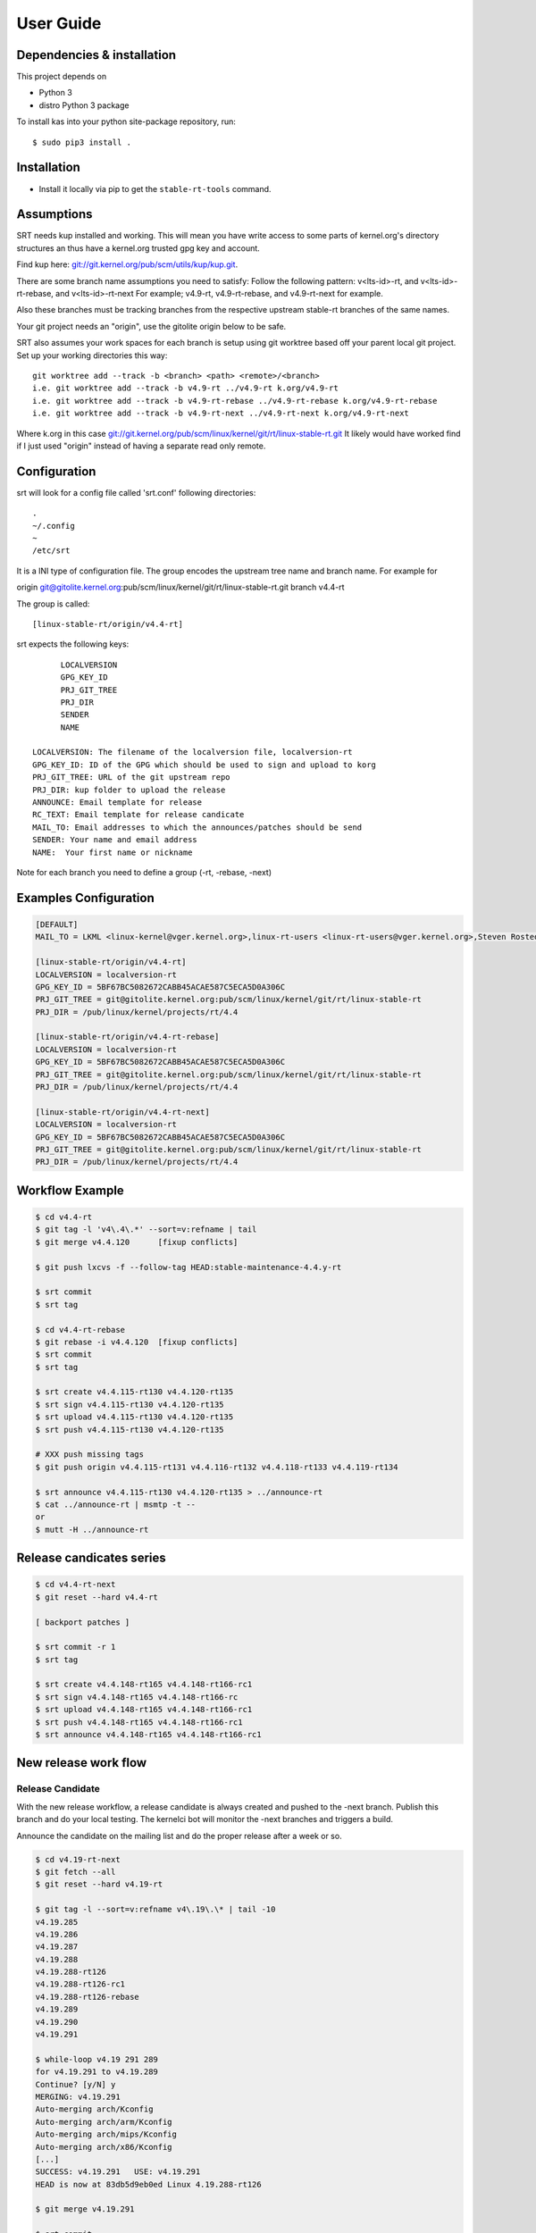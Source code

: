 User Guide
==========

Dependencies & installation
---------------------------

This project depends on

- Python 3
- distro Python 3 package

To install kas into your python site-package repository, run::

    $ sudo pip3 install .


Installation
------------

- Install it locally via pip to get the ``stable-rt-tools`` command.

Assumptions
-----------

SRT needs kup installed and working.  This will mean you have write access to
some parts of kernel.org's directory structures an thus have a kernel.org
trusted gpg key and account.

Find kup here: `git://git.kernel.org/pub/scm/utils/kup/kup.git
<git://git.kernel.org/pub/scm/utils/kup/kup.git>`_.

There are some branch name assumptions you need to satisfy:
Follow the following pattern:
v<lts-id>-rt, and v<lts-id>-rt-rebase, and v<lts-id>-rt-next
For example; v4.9-rt, v4.9-rt-rebase, and v4.9-rt-next for example.

Also these branches must be tracking branches from the respective upstream
stable-rt branches of the same names.

Your git project needs an "origin", use the gitolite origin below to be safe.

SRT also assumes your work spaces for each branch is setup using git worktree
based off your parent local git project.  Set up your working directories this
way::

  git worktree add --track -b <branch> <path> <remote>/<branch>
  i.e. git worktree add --track -b v4.9-rt ../v4.9-rt k.org/v4.9-rt
  i.e. git worktree add --track -b v4.9-rt-rebase ../v4.9-rt-rebase k.org/v4.9-rt-rebase
  i.e. git worktree add --track -b v4.9-rt-next ../v4.9-rt-next k.org/v4.9-rt-next

Where k.org in this case
`git://git.kernel.org/pub/scm/linux/kernel/git/rt/linux-stable-rt.git
<git://git.kernel.org/pub/scm/linux/kernel/git/rt/linux-stable-rt.git>`_
It likely would have worked find if I just used "origin" instead of
having a separate read only remote.

Configuration
-------------

srt will look for a config file called 'srt.conf' following directories::

   .
   ~/.config
   ~
   /etc/srt

It is a INI type of configuration file. The group encodes
the upstream tree name and branch name. For example for

origin git@gitolite.kernel.org:pub/scm/linux/kernel/git/rt/linux-stable-rt.git
branch v4.4-rt

The group is called::

	[linux-stable-rt/origin/v4.4-rt]

srt expects the following keys::

	LOCALVERSION
	GPG_KEY_ID
	PRJ_GIT_TREE
	PRJ_DIR
	SENDER
	NAME

  LOCALVERSION: The filename of the localversion file, localversion-rt
  GPG_KEY_ID: ID of the GPG which should be used to sign and upload to korg
  PRJ_GIT_TREE: URL of the git upstream repo
  PRJ_DIR: kup folder to upload the release
  ANNOUNCE: Email template for release
  RC_TEXT: Email template for release candicate
  MAIL_TO: Email addresses to which the announces/patches should be send
  SENDER: Your name and email address
  NAME:  Your first name or nickname

Note for each branch you need to define a group (-rt, -rebase, -next)


Examples Configuration
----------------------
.. code-block:: ini

   [DEFAULT]
   MAIL_TO = LKML <linux-kernel@vger.kernel.org>,linux-rt-users <linux-rt-users@vger.kernel.org>,Steven Rostedt <rostedt@goodmis.org>,Thomas Gleixner <tglx@linutronix.de>,Carsten Emde <C.Emde@osadl.org>,John Kacur <jkacur@redhat.com>,Sebastian Andrzej Siewior <bigeasy@linutronix.de>,Daniel Wagner <dwagner@suse.de>,Tom Zanussi <tom.zanussi@linux.intel.com>,Clark Williams <williams@redhat.com>

   [linux-stable-rt/origin/v4.4-rt]
   LOCALVERSION = localversion-rt
   GPG_KEY_ID = 5BF67BC5082672CABB45ACAE587C5ECA5D0A306C
   PRJ_GIT_TREE = git@gitolite.kernel.org:pub/scm/linux/kernel/git/rt/linux-stable-rt
   PRJ_DIR = /pub/linux/kernel/projects/rt/4.4

   [linux-stable-rt/origin/v4.4-rt-rebase]
   LOCALVERSION = localversion-rt
   GPG_KEY_ID = 5BF67BC5082672CABB45ACAE587C5ECA5D0A306C
   PRJ_GIT_TREE = git@gitolite.kernel.org:pub/scm/linux/kernel/git/rt/linux-stable-rt
   PRJ_DIR = /pub/linux/kernel/projects/rt/4.4

   [linux-stable-rt/origin/v4.4-rt-next]
   LOCALVERSION = localversion-rt
   GPG_KEY_ID = 5BF67BC5082672CABB45ACAE587C5ECA5D0A306C
   PRJ_GIT_TREE = git@gitolite.kernel.org:pub/scm/linux/kernel/git/rt/linux-stable-rt
   PRJ_DIR = /pub/linux/kernel/projects/rt/4.4


Workflow Example
----------------
.. code-block:: console

  $ cd v4.4-rt
  $ git tag -l 'v4\.4\.*' --sort=v:refname | tail
  $ git merge v4.4.120      [fixup conflicts]

  $ git push lxcvs -f --follow-tag HEAD:stable-maintenance-4.4.y-rt

  $ srt commit
  $ srt tag

  $ cd v4.4-rt-rebase
  $ git rebase -i v4.4.120  [fixup conflicts]
  $ srt commit
  $ srt tag

  $ srt create v4.4.115-rt130 v4.4.120-rt135
  $ srt sign v4.4.115-rt130 v4.4.120-rt135
  $ srt upload v4.4.115-rt130 v4.4.120-rt135
  $ srt push v4.4.115-rt130 v4.4.120-rt135

  # XXX push missing tags
  $ git push origin v4.4.115-rt131 v4.4.116-rt132 v4.4.118-rt133 v4.4.119-rt134

  $ srt announce v4.4.115-rt130 v4.4.120-rt135 > ../announce-rt
  $ cat ../announce-rt | msmtp -t --
  or
  $ mutt -H ../announce-rt


Release candicates series
-------------------------
.. code-block:: console

  $ cd v4.4-rt-next
  $ git reset --hard v4.4-rt

  [ backport patches ]

  $ srt commit -r 1
  $ srt tag

  $ srt create v4.4.148-rt165 v4.4.148-rt166-rc1
  $ srt sign v4.4.148-rt165 v4.4.148-rt166-rc
  $ srt upload v4.4.148-rt165 v4.4.148-rt166-rc1
  $ srt push v4.4.148-rt165 v4.4.148-rt166-rc1
  $ srt announce v4.4.148-rt165 v4.4.148-rt166-rc1


New release work flow
---------------------

Release Candidate
`````````````````

With the new release workflow, a release candidate is always created and pushed
to the -next branch. Publish this branch and do your local testing. The kernelci
bot will monitor the -next branches and triggers a build.

Announce the candidate on the mailing list and do the proper release after a
week or so.

.. code-block:: console

  $ cd v4.19-rt-next
  $ git fetch --all
  $ git reset --hard v4.19-rt

  $ git tag -l --sort=v:refname v4\.19\.\* | tail -10
  v4.19.285
  v4.19.286
  v4.19.287
  v4.19.288
  v4.19.288-rt126
  v4.19.288-rt126-rc1
  v4.19.288-rt126-rebase
  v4.19.289
  v4.19.290
  v4.19.291

  $ while-loop v4.19 291 289
  for v4.19.291 to v4.19.289
  Continue? [y/N] y
  MERGING: v4.19.291
  Auto-merging arch/Kconfig
  Auto-merging arch/arm/Kconfig
  Auto-merging arch/mips/Kconfig
  Auto-merging arch/x86/Kconfig
  [...]
  SUCCESS: v4.19.291   USE: v4.19.291
  HEAD is now at 83db5d9eb0ed Linux 4.19.288-rt126

  $ git merge v4.19.291

  $ srt commit
  git commit -m Linux 4.19.291-rt127
  OK to commit? (y/n): y

  $ srt tag -r 1
  tagging as v4.19.291-rt127-rc1 with message 'Linux 4.19.291-rt127-rc1'
  OK to tag? (y/n): y

  [do local testing]

  $ srt announce
  From git@gitolite.kernel.org:pub/scm/linux/kernel/git/rt/linux-stable-rt.git
  Switched to a new branch 'next-tmp'
  Switched to branch 'v4.19-rt-next'
  Dry run
  [...]
  MIME-Version: 1.0
  Content-Transfer-Encoding: 8bit

  Result: OK
  OK to send patches? (y/n): y

  $ srt push
  From git@gitolite.kernel.org:pub/scm/linux/kernel/git/rt/linux-stable-rt.git
  Dry run
  git push -f -n git@gitolite.kernel.org:pub/scm/linux/kernel/git/rt/linux-stable-rt   v4.19.291-rt127-rc1^{}:v4.19-rt-next tag v4.19.291-rt127-rc1
  To gitolite.kernel.org:pub/scm/linux/kernel/git/rt/linux-stable-rt
     83db5d9eb0ed..0b2e2eb20a90  v4.19.291-rt127-rc1^{} -> v4.19-rt-next
   * [new tag]                   v4.19.291-rt127-rc1 -> v4.19.291-rt127-rc1
  OK to push? (y/n): y
  Enumerating objects: 3964, done.
  Counting objects: 100% (3319/3319), done.
  Delta compression using up to 16 threads
  Compressing objects: 100% (1052/1052), done.
  Writing objects: 100% (2403/2403), 438.63 KiB | 10.20 MiB/s, done.
  Total 2403 (delta 2058), reused 1577 (delta 1348), pack-reused 0
  remote: Resolving deltas: 100% (2058/2058), completed with 809 local objects.
  remote: Recorded in the transparency log
  remote:  manifest: updated /pub/scm/linux/kernel/git/rt/linux-stable-rt.git
  remote: Done in 0.14s
  remote: Notifying frontends: dfw ams sin
  To gitolite.kernel.org:pub/scm/linux/kernel/git/rt/linux-stable-rt
     83db5d9eb0ed..0b2e2eb20a90  v4.19.291-rt127-rc1^{} -> v4.19-rt-next
   * [new tag]                   v4.19.291-rt127-rc1 -> v4.19.291-rt127-rc1

Release
```````

.. code-block:: console

  $ cd v4.19-rt
  $ git merge --ff-only v4.19-rt-next
  $ srt tag

  $ cd v4.19-rt-rebase
  $ git rebase v4.19.291
  $ srt commit
  $ srt tag

  $ cd v4.19-rt
  $ srt create
  $ srt sign
  $ srt announce > ../announce-rt
  $ srt upload
  $ srt push


  $ cat ../announce-rt | msmtp -t --
  or
  $ mutt -H ../announce-rt

Trouble shooting
----------------

srt announce fails:  it attempts to figure out your name and email from
specific configurations you might not have (say if you using Ubuntu) if
srt announce fails try adding SENDER and NAME's to your srt.config groups.

srt commit fails: check for missing remote named "origin" if so add one using
git remote add origin pointing anywhere.  One maintainer used a local mirror to
Linus' tree.  Its used as a handle to disambiguate multiple workflows.

srt upload attempts fail: verify kup works following the README in kup, then
check your str.config has the appropriate PRJ_DIR for your LTS version of
stable-rt you are working with.  And if that fails check you have proper access
to the PRJ_DIR on kernel.org through the helpdesk.

There is a debug option you can add to the srt command line that turns on some
tracing,  "-d".  One new maintainer bumped into each of the above and the
tracking branch assumption and used the -d option to debug their issues.

